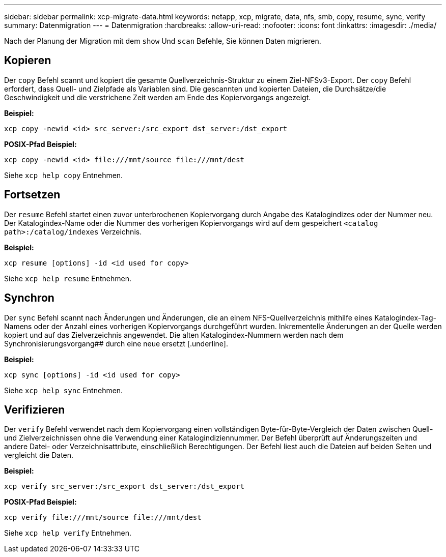 ---
sidebar: sidebar 
permalink: xcp-migrate-data.html 
keywords: netapp, xcp, migrate, data, nfs, smb, copy, resume, sync, verify 
summary: Datenmigration 
---
= Datenmigration
:hardbreaks:
:allow-uri-read: 
:nofooter: 
:icons: font
:linkattrs: 
:imagesdir: ./media/


[role="lead"]
Nach der Planung der Migration mit dem `show` Und `scan` Befehle, Sie können Daten migrieren.



== Kopieren

Der `copy` Befehl scannt und kopiert die gesamte Quellverzeichnis-Struktur zu einem Ziel-NFSv3-Export. Der `copy` Befehl erfordert, dass Quell- und Zielpfade als Variablen sind. Die gescannten und kopierten Dateien, die Durchsätze/die Geschwindigkeit und die verstrichene Zeit werden am Ende des Kopiervorgangs angezeigt.

*Beispiel:*

[listing]
----
xcp copy -newid <id> src_server:/src_export dst_server:/dst_export
----
*POSIX-Pfad Beispiel:*

[listing]
----
xcp copy -newid <id> file:///mnt/source file:///mnt/dest
----
Siehe `xcp help copy` Entnehmen.



== Fortsetzen

Der `resume` Befehl startet einen zuvor unterbrochenen Kopiervorgang durch Angabe des Katalogindizes oder der Nummer neu. Der Katalogindex-Name oder die Nummer des vorherigen Kopiervorgangs wird auf dem gespeichert `<catalog path>:/catalog/indexes` Verzeichnis.

*Beispiel:*

[listing]
----
xcp resume [options] -id <id used for copy>
----
Siehe `xcp help resume` Entnehmen.



== Synchron

Der `sync` Befehl scannt nach Änderungen und Änderungen, die an einem NFS-Quellverzeichnis mithilfe eines Katalogindex-Tag-Namens oder der Anzahl eines vorherigen Kopiervorgangs durchgeführt wurden. Inkrementelle Änderungen an der Quelle werden kopiert und auf das Zielverzeichnis angewendet. Die alten Katalogindex-Nummern werden nach dem Synchronisierungsvorgang## durch eine neue ersetzt [.underline].

*Beispiel:*

[listing]
----
xcp sync [options] -id <id used for copy>
----
Siehe `xcp help sync` Entnehmen.



== Verifizieren

Der `verify` Befehl verwendet nach dem Kopiervorgang einen vollständigen Byte-für-Byte-Vergleich der Daten zwischen Quell- und Zielverzeichnissen ohne die Verwendung einer Katalogindiziennummer. Der Befehl überprüft auf Änderungszeiten und andere Datei- oder Verzeichnisattribute, einschließlich Berechtigungen. Der Befehl liest auch die Dateien auf beiden Seiten und vergleicht die Daten.

*Beispiel:*

[listing]
----
xcp verify src_server:/src_export dst_server:/dst_export
----
*POSIX-Pfad Beispiel:*

[listing]
----
xcp verify file:///mnt/source file:///mnt/dest
----
Siehe `xcp help verify` Entnehmen.
